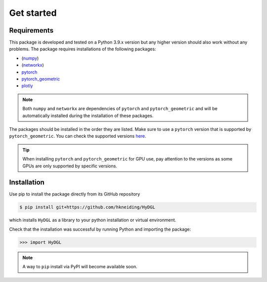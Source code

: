 Get started
===========

============
Requirements
============

This package is developed and tested on a Python 3.9.x version but any higher version should also work without any problems. The package requires installations of the following packages:

- (`numpy <https://numpy.org/>`_)
- (`networkx <https://networkx.org/>`_)
- `pytorch <https://pytorch.org/>`_
- `pytorch_geometric <https://www.pyg.org/>`_
- `plotly <https://plotly.com/python/>`_

.. note::

   Both ``numpy`` and ``networkx`` are dependencies of ``pytorch`` and ``pytorch_geometric`` and will be automatically installed during the installation of these packages.

The packages should be installed in the order they are listed. Make sure to use a ``pytorch`` version that is supported by ``pytorch_geometric``. You can check the supported versions `here <https://pytorch-geometric.readthedocs.io/en/latest/notes/installation.html>`_.

.. tip::

   When installing ``pytorch`` and ``pytorch_geometric`` for GPU use, pay attention to the versions as some GPUs are only supported by specific versions.

============
Installation
============

Use pip to install the package directly from its GitHub repository

.. code-block:: console

  $ pip install git+https://github.com/hkneiding/HyDGL

which installs ``HyDGL`` as a library to your python installation or virtual environment.

Check that the installation was successful by running Python and importing the package:

>>> import HyDGL

.. note::

  A way to ``pip`` install via PyPI will become available soon.


